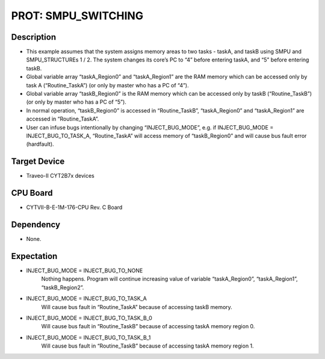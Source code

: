 PROT: SMPU_SWITCHING 
====================
Description
^^^^^^^^^^^
- This example assumes that the system assigns memory areas to two tasks - taskA, 
  and taskB using SMPU and SMPU_STRUCTUREs 1 / 2. The system changes its core’s PC 
  to “4” before entering taskA, and “5” before entering taskB.
- Global variable array “taskA_Region0” and “taskA_Region1” are the RAM memory which 
  can be accessed only by task A (“Routine_TaskA”) (or only by master who has a PC of “4”).
- Global variable array “taskB_Region0” is the RAM memory which can be accessed only by 
  taskB (“Routine_TaskB”) (or only by master who has a PC of “5”).
- In normal operation, “taskB_Region0” is accessed in “Routine_TaskB”, “taskA_Region0” 
  and “taskA_Region1” are accessed in “Routine_TaskA”.
- User can infuse bugs intentionally by changing “INJECT_BUG_MODE”, e.g. if 
  INJECT_BUG_MODE = INJECT_BUG_TO_TASK_A, “Routine_TaskA” will access memory of 
  “taskB_Region0” and will cause bus fault error (hardfault).

Target Device
^^^^^^^^^^^^^
- Traveo-II CYT2B7x devices

CPU Board
^^^^^^^^^
- CYTVII-B-E-1M-176-CPU Rev. C Board

Dependency
^^^^^^^^^^
- None.

Expectation
^^^^^^^^^^^
- INJECT_BUG_MODE = INJECT_BUG_TO_NONE
	Nothing happens. Program will continue increasing value of variable “taskA_Region0”, “taskA_Region1”, “taskB_Region2”.
- INJECT_BUG_MODE = INJECT_BUG_TO_TASK_A
	Will cause bus fault in “Routine_TaskA” because of accessing taskB memory.
- INJECT_BUG_MODE = INJECT_BUG_TO_TASK_B_0
	Will cause bus fault in “Routine_TaskB” because of accessing taskA memory region 0.
- INJECT_BUG_MODE = INJECT_BUG_TO_TASK_B_1
	Will cause bus fault in “Routine_TaskB” because of accessing taskA memory region 1.